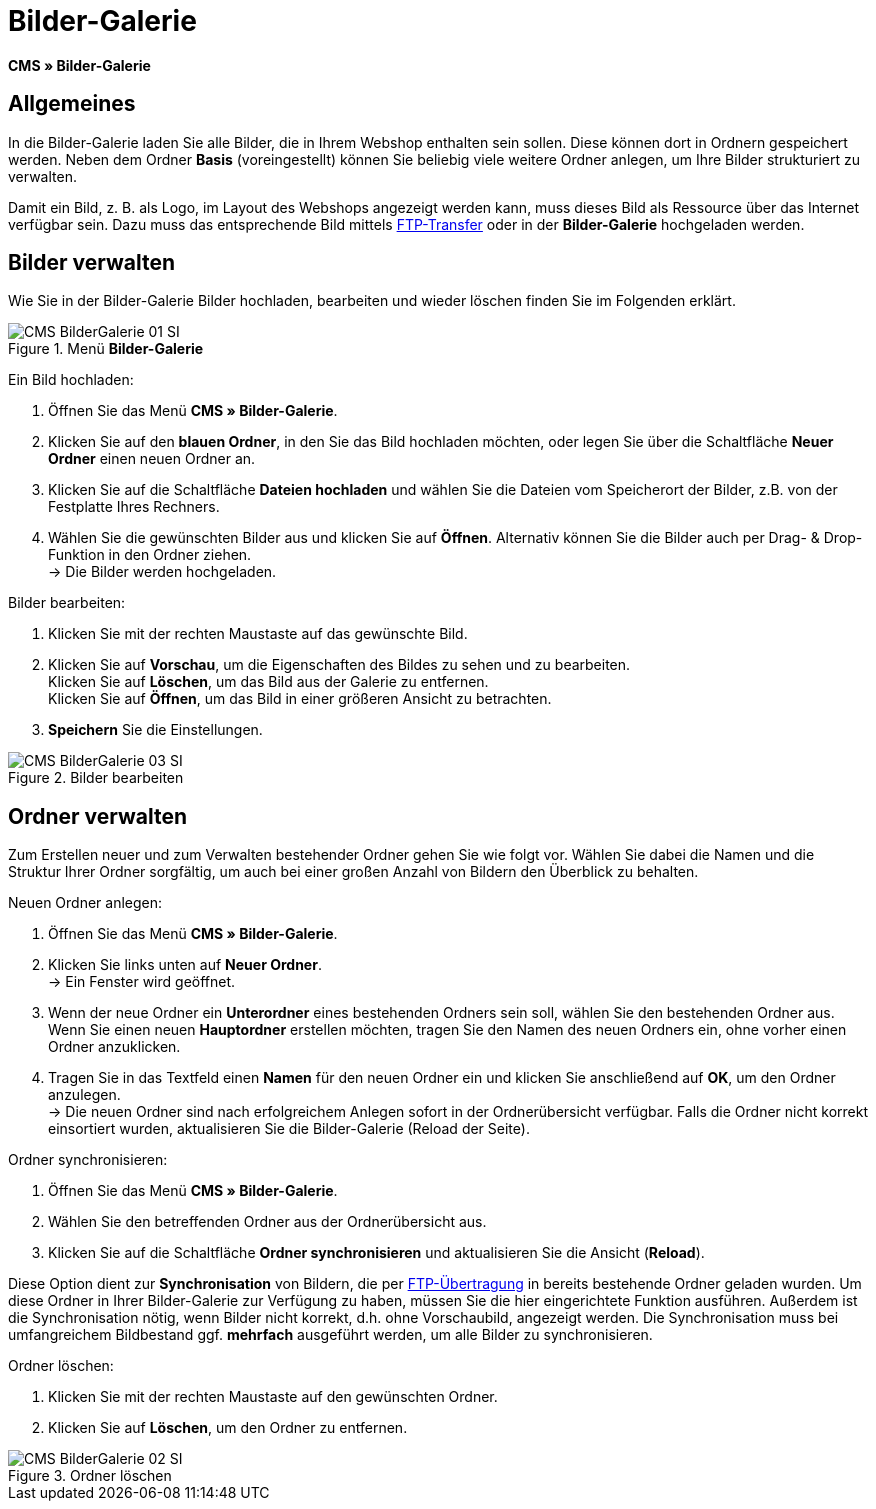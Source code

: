 = Bilder-Galerie
:lang: de
// include::{includedir}/_header.adoc[]
:position: 20

*CMS » Bilder-Galerie*

== Allgemeines

In die Bilder-Galerie laden Sie alle Bilder, die in Ihrem Webshop enthalten sein sollen. Diese können dort in Ordnern gespeichert werden. Neben dem Ordner *Basis* (voreingestellt) können Sie beliebig viele weitere Ordner anlegen, um Ihre Bilder strukturiert zu verwalten.

Damit ein Bild, z. B. als Logo, im Layout des Webshops angezeigt werden kann, muss dieses Bild als Ressource über das Internet verfügbar sein. Dazu muss das entsprechende Bild mittels <<omni-channel/mandant-shop/globale-einstellungen/ftp-zugang#, FTP-Transfer>> oder in der *Bilder-Galerie* hochgeladen werden.

== Bilder verwalten

Wie Sie in der Bilder-Galerie Bilder hochladen, bearbeiten und wieder löschen finden Sie im Folgenden erklärt.

.Menü *Bilder-Galerie*
image::omni-channel/online-shop/webshop-einrichten/_cms/assets/CMS-BilderGalerie-01-SI.png[]

[.instruction]
Ein Bild hochladen:

. Öffnen Sie das Menü *CMS » Bilder-Galerie*.
. Klicken Sie auf den *blauen Ordner*, in den Sie das Bild hochladen möchten, oder legen Sie über die Schaltfläche *Neuer Ordner* einen neuen Ordner an.
. Klicken Sie auf die Schaltfläche *Dateien hochladen* und wählen Sie die Dateien vom Speicherort der Bilder, z.B. von der Festplatte Ihres Rechners.
. Wählen Sie die gewünschten Bilder aus und klicken Sie auf *Öffnen*. Alternativ können Sie die Bilder auch per Drag- &amp; Drop-Funktion in den Ordner ziehen. +
→ Die Bilder werden hochgeladen.

[.instruction]
Bilder bearbeiten:

. Klicken Sie mit der rechten Maustaste auf das gewünschte Bild.
. Klicken Sie auf *Vorschau*, um die Eigenschaften des Bildes zu sehen und zu bearbeiten. +
Klicken Sie auf *Löschen*, um das Bild aus der Galerie zu entfernen. +
Klicken Sie auf *Öffnen*, um das Bild in einer größeren Ansicht zu betrachten.
. *Speichern* Sie die Einstellungen.

.Bilder bearbeiten
image::omni-channel/online-shop/webshop-einrichten/_cms/assets/CMS-BilderGalerie-03-SI.png[]

== Ordner verwalten

Zum Erstellen neuer und zum Verwalten bestehender Ordner gehen Sie wie folgt vor. Wählen Sie dabei die Namen und die Struktur Ihrer Ordner sorgfältig, um auch bei einer großen Anzahl von Bildern den Überblick zu behalten.

[.instruction]
Neuen Ordner anlegen:

. Öffnen Sie das Menü *CMS » Bilder-Galerie*.
. Klicken Sie links unten auf *Neuer Ordner*. +
→ Ein Fenster wird geöffnet.
. Wenn der neue Ordner ein *Unterordner* eines bestehenden Ordners sein soll, wählen Sie den bestehenden Ordner aus. Wenn Sie einen neuen *Hauptordner* erstellen möchten, tragen Sie den Namen des neuen Ordners ein, ohne vorher einen Ordner anzuklicken.
. Tragen Sie in das Textfeld einen *Namen* für den neuen Ordner ein und klicken Sie anschließend auf *OK*, um den Ordner anzulegen. +
→ Die neuen Ordner sind nach erfolgreichem Anlegen sofort in der Ordnerübersicht verfügbar. Falls die Ordner nicht korrekt einsortiert wurden, aktualisieren Sie die Bilder-Galerie (Reload der Seite).

[.instruction]
Ordner synchronisieren:

. Öffnen Sie das Menü *CMS » Bilder-Galerie*.
. Wählen Sie den betreffenden Ordner aus der Ordnerübersicht aus.
. Klicken Sie auf die Schaltfläche *Ordner synchronisieren* und aktualisieren Sie die Ansicht (*Reload*).

Diese Option dient zur *Synchronisation* von Bildern, die per <<omni-channel/mandant-shop/globale-einstellungen/ftp-zugang#, FTP-Übertragung>> in bereits bestehende Ordner geladen wurden. Um diese Ordner in Ihrer Bilder-Galerie zur Verfügung zu haben, müssen Sie die hier eingerichtete Funktion ausführen. Außerdem ist die Synchronisation nötig, wenn Bilder nicht korrekt, d.h. ohne Vorschaubild, angezeigt werden. Die Synchronisation muss bei umfangreichem Bildbestand ggf. *mehrfach* ausgeführt werden, um alle Bilder zu synchronisieren.

[.instruction]
Ordner löschen:

. Klicken Sie mit der rechten Maustaste auf den gewünschten Ordner.
. Klicken Sie auf *Löschen*, um den Ordner zu entfernen.

.Ordner löschen
image::omni-channel/online-shop/webshop-einrichten/_cms/assets/CMS-BilderGalerie-02-SI.png[]
